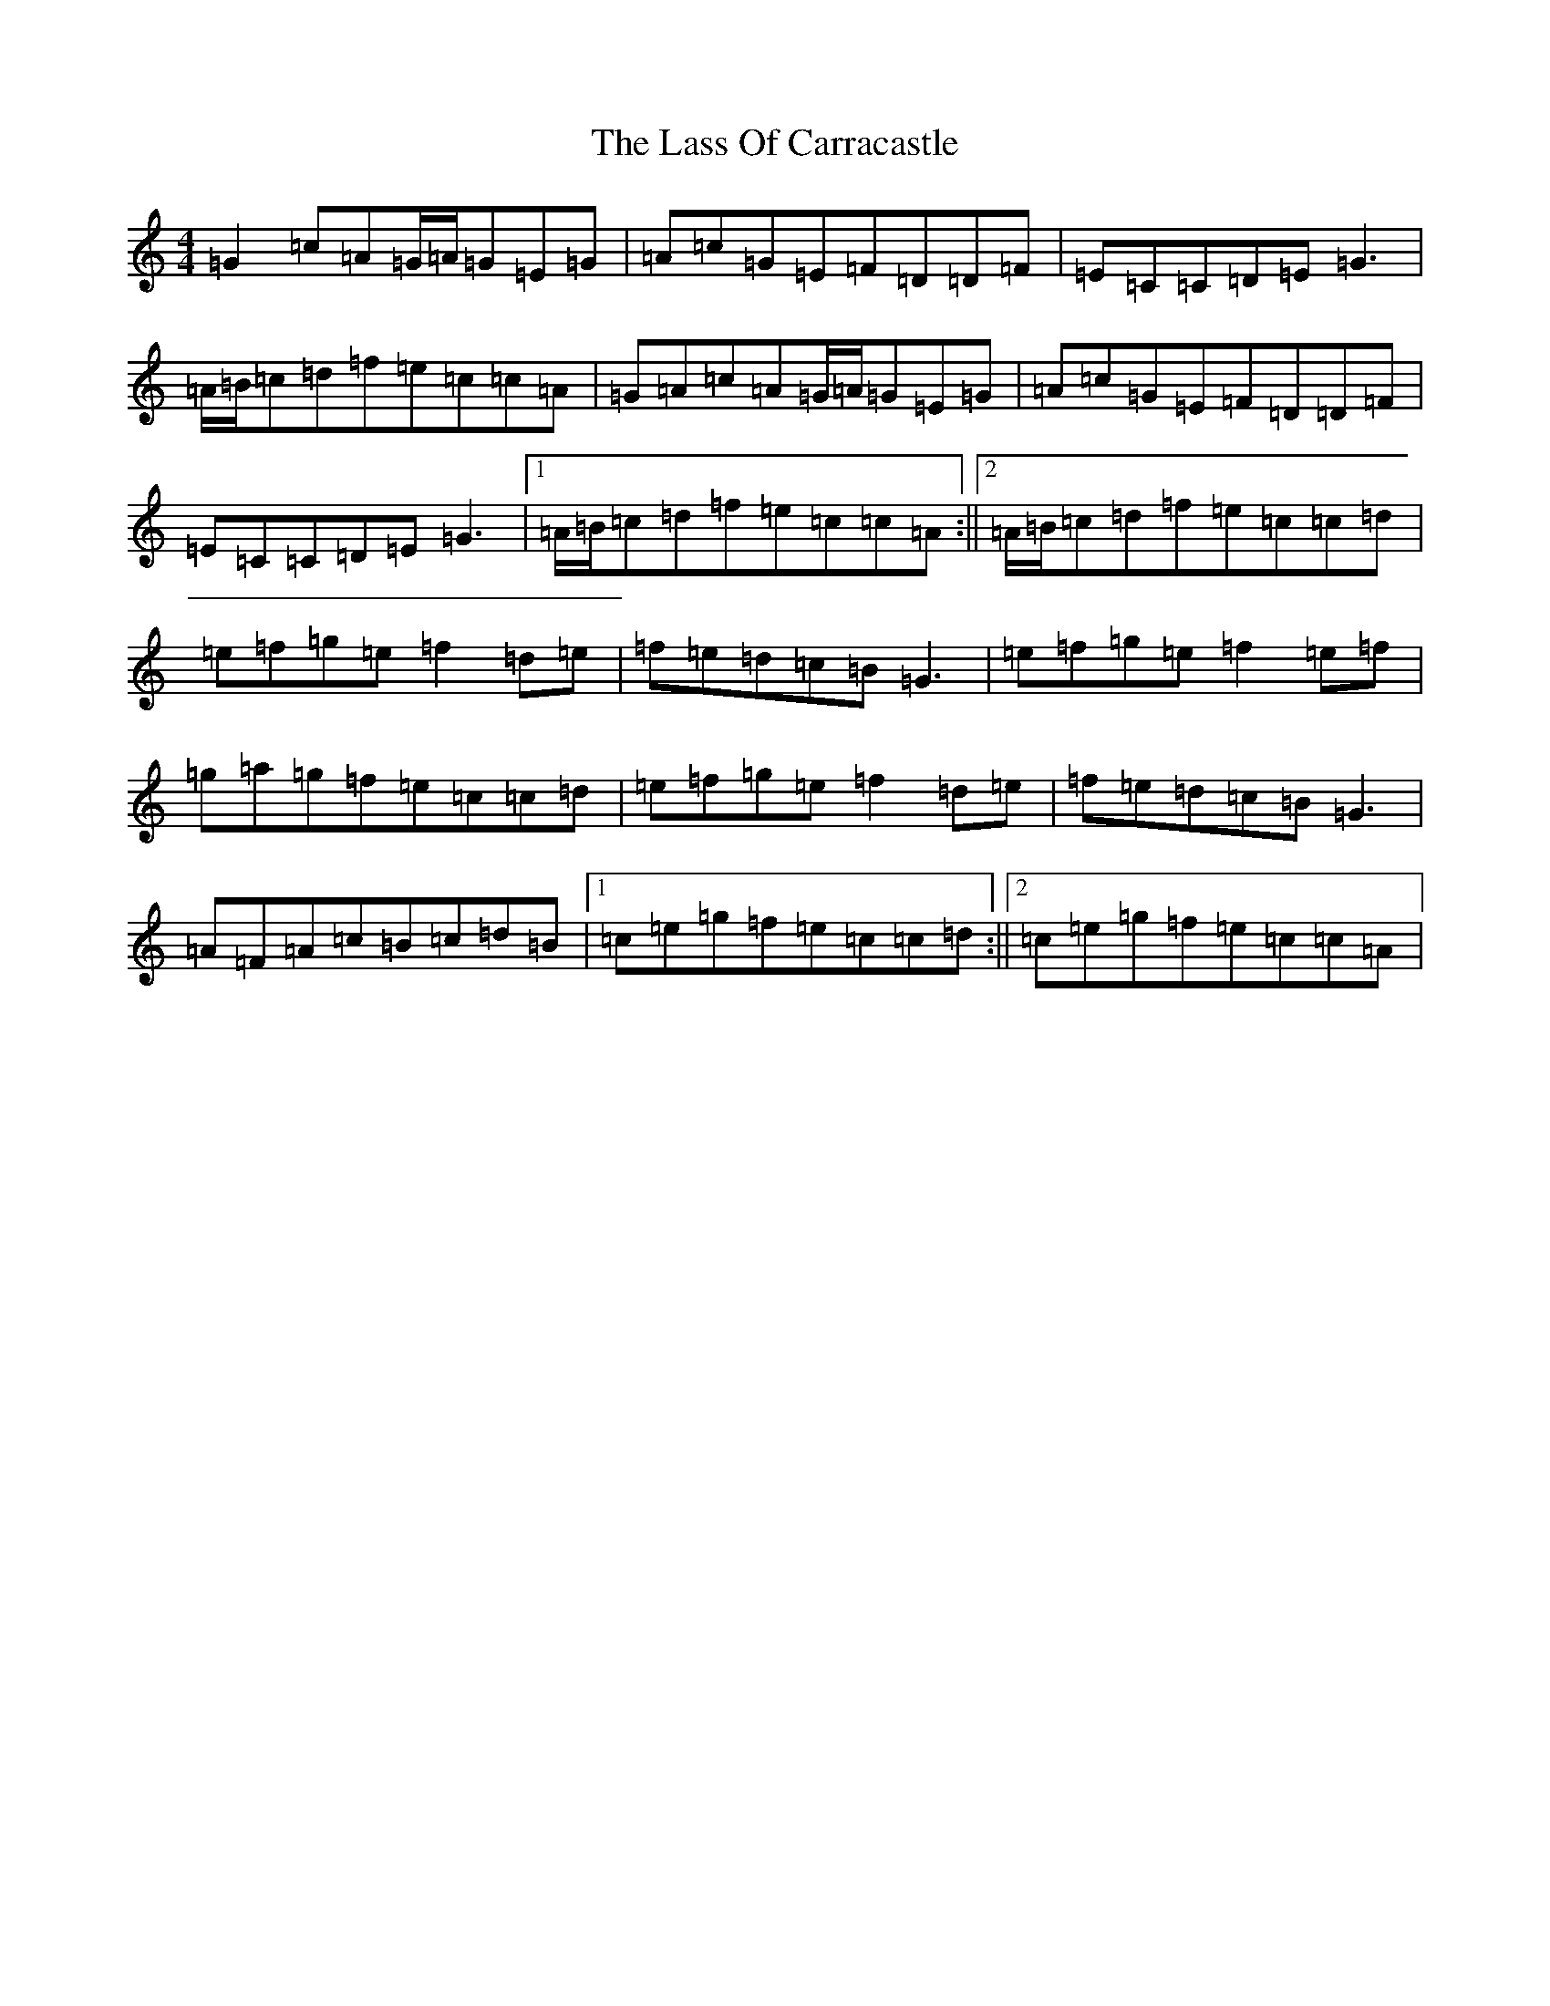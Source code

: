 X: 12130
T: Lass Of Carracastle, The
S: https://thesession.org/tunes/2088#setting17519
R: reel
M:4/4
L:1/8
K: C Major
=G2=c=A=G/2=A/2=G=E=G|=A=c=G=E=F=D=D=F|=E=C=C=D=E=G3|=A/2=B/2=c=d=f=e=c=c=A|=G=A=c=A=G/2=A/2=G=E=G|=A=c=G=E=F=D=D=F|=E=C=C=D=E=G3|1=A/2=B/2=c=d=f=e=c=c=A:||2=A/2=B/2=c=d=f=e=c=c=d|=e=f=g=e=f2=d=e|=f=e=d=c=B=G3|=e=f=g=e=f2=e=f|=g=a=g=f=e=c=c=d|=e=f=g=e=f2=d=e|=f=e=d=c=B=G3|=A=F=A=c=B=c=d=B|1=c=e=g=f=e=c=c=d:||2=c=e=g=f=e=c=c=A|
